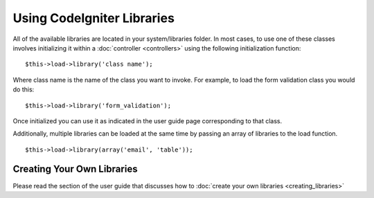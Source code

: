 ###########################
Using CodeIgniter Libraries
###########################

All of the available libraries are located in your system/libraries
folder. In most cases, to use one of these classes involves initializing
it within a :doc:`controller <controllers>` using the following
initialization function::

	$this->load->library('class name'); 

Where class name is the name of the class you want to invoke. For
example, to load the form validation class you would do this::

	$this->load->library('form_validation'); 

Once initialized you can use it as indicated in the user guide page
corresponding to that class.

Additionally, multiple libraries can be loaded at the same time by
passing an array of libraries to the load function.

::

	$this->load->library(array('email', 'table'));

Creating Your Own Libraries
===========================

Please read the section of the user guide that discusses how to :doc:`create
your own libraries <creating_libraries>`

